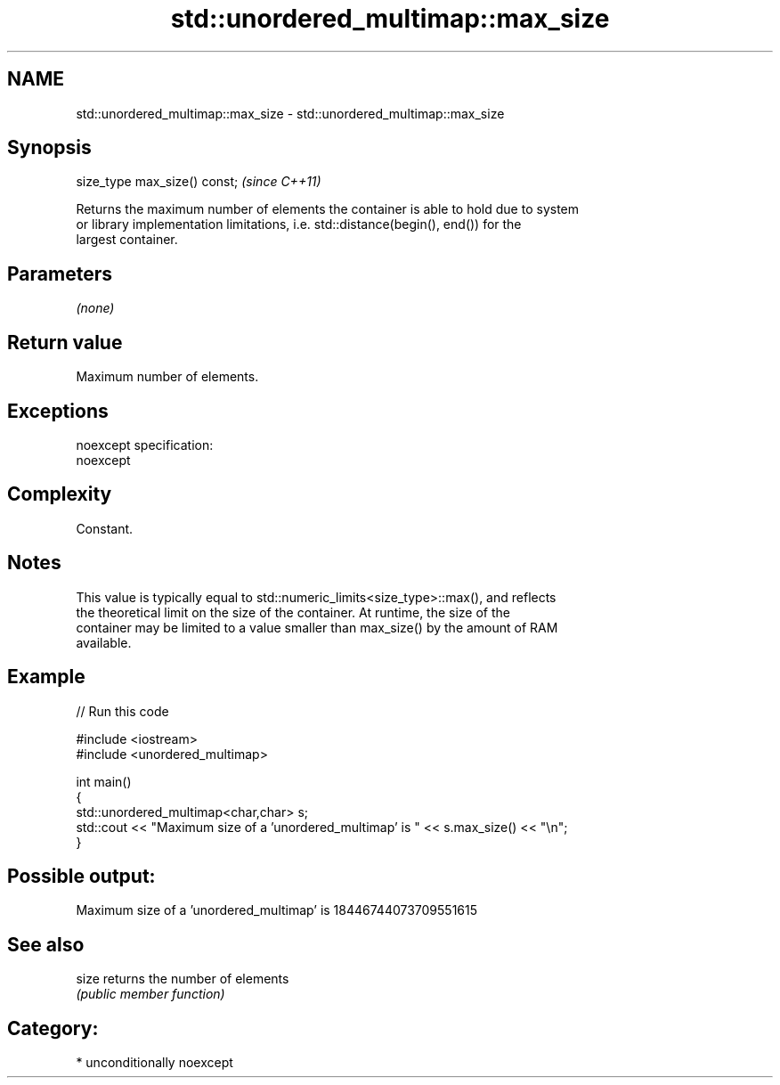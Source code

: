 .TH std::unordered_multimap::max_size 3 "Nov 25 2015" "2.1 | http://cppreference.com" "C++ Standard Libary"
.SH NAME
std::unordered_multimap::max_size \- std::unordered_multimap::max_size

.SH Synopsis
   size_type max_size() const;  \fI(since C++11)\fP

   Returns the maximum number of elements the container is able to hold due to system
   or library implementation limitations, i.e. std::distance(begin(), end()) for the
   largest container.

.SH Parameters

   \fI(none)\fP

.SH Return value

   Maximum number of elements.

.SH Exceptions

   noexcept specification:  
   noexcept
     

.SH Complexity

   Constant.

.SH Notes

   This value is typically equal to std::numeric_limits<size_type>::max(), and reflects
   the theoretical limit on the size of the container. At runtime, the size of the
   container may be limited to a value smaller than max_size() by the amount of RAM
   available.

.SH Example

   
// Run this code

 #include <iostream>
 #include <unordered_multimap>
  
 int main()
 {
     std::unordered_multimap<char,char> s;
     std::cout << "Maximum size of a 'unordered_multimap' is " << s.max_size() << "\\n";
 }

.SH Possible output:

 Maximum size of a 'unordered_multimap' is 18446744073709551615

.SH See also

   size returns the number of elements
        \fI(public member function)\fP 

.SH Category:

     * unconditionally noexcept
